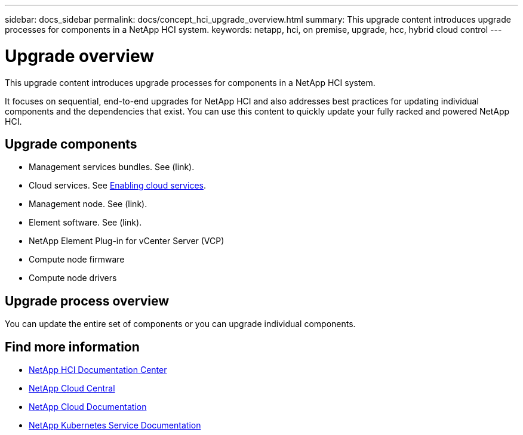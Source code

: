 ---
sidebar: docs_sidebar
permalink: docs/concept_hci_upgrade_overview.html
summary: This upgrade content introduces upgrade processes for components in a NetApp HCI system.
keywords: netapp, hci, on premise, upgrade, hcc, hybrid cloud control
---

= Upgrade overview
:hardbreaks:
:nofooter:
:icons: font
:linkattrs:
:imagesdir: ../media/
:keywords: hci, cloud, onprem, documentation, help

[.lead]
This upgrade content introduces upgrade processes for components in a NetApp HCI system. ​

It focuses on sequential, end-to-end upgrades for NetApp HCI and also addresses best practices for updating individual components and the dependencies that exist. You can use this content to quickly update your fully racked and powered NetApp HCI.

== Upgrade components

*	Management services bundles. See (link).
*	Cloud services. See link:task_enabling_cloud_services.html[Enabling cloud services].
* Management node. See (link).
* Element software. See (link).
* NetApp Element Plug-in for vCenter Server (VCP)
* Compute node firmware
* Compute node drivers


== Upgrade process overview
You can update the entire set of components or you can upgrade individual components.



[discrete]
== Find more information
* http://docs.netapp.com/hci/index.jsp[NetApp HCI Documentation Center^]
* https://cloud.netapp.com/home[NetApp Cloud Central^]
* https://docs.netapp.com/us-en/cloud/[NetApp Cloud Documentation^]
* https://docs.netapp.com/us-en/kubernetes-service/[NetApp Kubernetes Service Documentation^]
